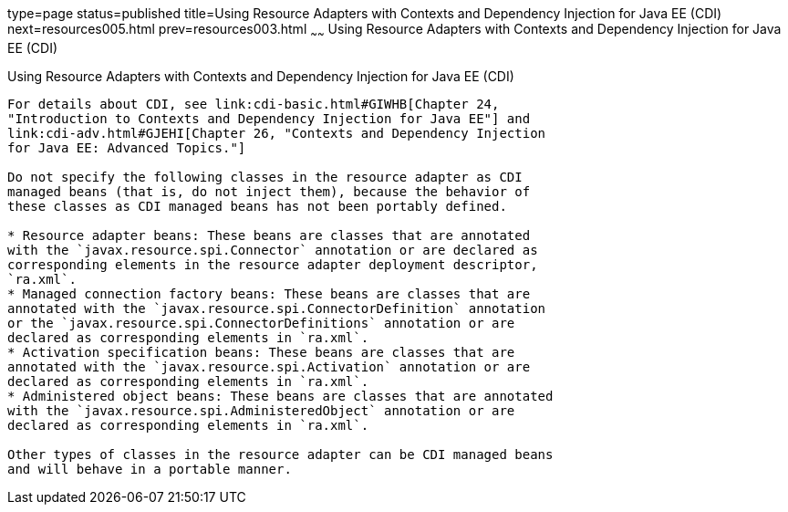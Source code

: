 type=page
status=published
title=Using Resource Adapters with Contexts and Dependency Injection for Java EE (CDI)
next=resources005.html
prev=resources003.html
~~~~~~
Using Resource Adapters with Contexts and Dependency Injection for Java EE (CDI)
================================================================================

[[CHDJFIGB]]

[[using-resource-adapters-with-contexts-and-dependency-injection-for-java-ee-cdi]]
Using Resource Adapters with Contexts and Dependency Injection for Java EE (CDI)
--------------------------------------------------------------------------------

For details about CDI, see link:cdi-basic.html#GIWHB[Chapter 24,
"Introduction to Contexts and Dependency Injection for Java EE"] and
link:cdi-adv.html#GJEHI[Chapter 26, "Contexts and Dependency Injection
for Java EE: Advanced Topics."]

Do not specify the following classes in the resource adapter as CDI
managed beans (that is, do not inject them), because the behavior of
these classes as CDI managed beans has not been portably defined.

* Resource adapter beans: These beans are classes that are annotated
with the `javax.resource.spi.Connector` annotation or are declared as
corresponding elements in the resource adapter deployment descriptor,
`ra.xml`.
* Managed connection factory beans: These beans are classes that are
annotated with the `javax.resource.spi.ConnectorDefinition` annotation
or the `javax.resource.spi.ConnectorDefinitions` annotation or are
declared as corresponding elements in `ra.xml`.
* Activation specification beans: These beans are classes that are
annotated with the `javax.resource.spi.Activation` annotation or are
declared as corresponding elements in `ra.xml`.
* Administered object beans: These beans are classes that are annotated
with the `javax.resource.spi.AdministeredObject` annotation or are
declared as corresponding elements in `ra.xml`.

Other types of classes in the resource adapter can be CDI managed beans
and will behave in a portable manner.


